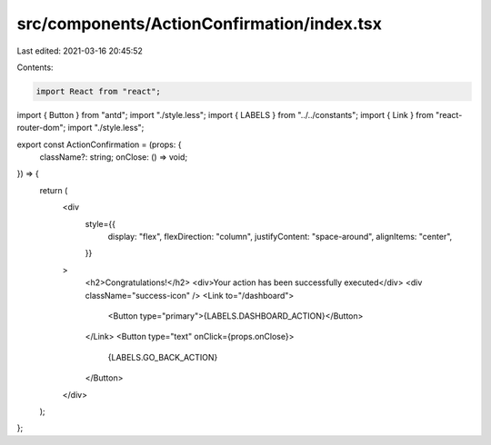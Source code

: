 src/components/ActionConfirmation/index.tsx
===========================================

Last edited: 2021-03-16 20:45:52

Contents:

.. code-block:: tsx

    import React from "react";
import { Button } from "antd";
import "./style.less";
import { LABELS } from "../../constants";
import { Link } from "react-router-dom";
import "./style.less";

export const ActionConfirmation = (props: {
  className?: string;
  onClose: () => void;
}) => {
  return (
    <div
      style={{
        display: "flex",
        flexDirection: "column",
        justifyContent: "space-around",
        alignItems: "center",
      }}
    >
      <h2>Congratulations!</h2>
      <div>Your action has been successfully executed</div>
      <div className="success-icon" />
      <Link to="/dashboard">
        <Button type="primary">{LABELS.DASHBOARD_ACTION}</Button>
      </Link>
      <Button type="text" onClick={props.onClose}>
        {LABELS.GO_BACK_ACTION}
      </Button>
    </div>
  );
};


